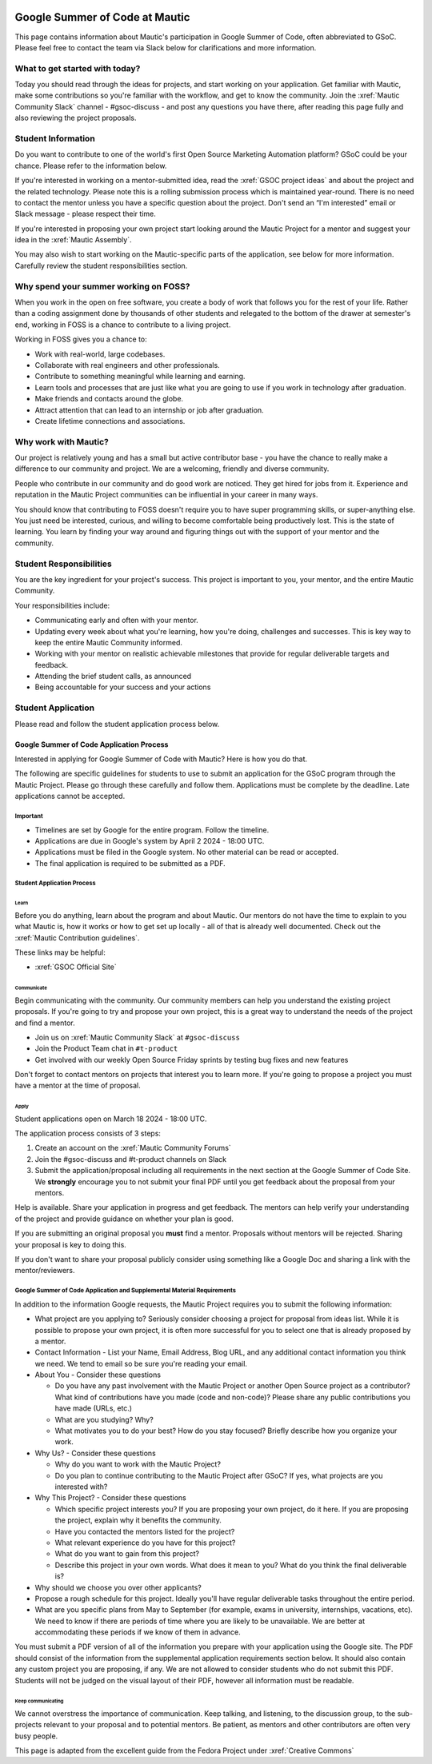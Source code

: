 .. image:: images/Summer_of_Code.png
   :width: 600

Google Summer of Code at Mautic
###############################

This page contains information about Mautic's participation in Google Summer of Code, often abbreviated to GSoC. Please feel free to contact the team via Slack below for clarifications and more information.

What to get started with today?
********************

Today you should read through the ideas for projects, and start working on your application. Get familiar with Mautic, make some contributions so you're familiar with the workflow, and get to know the community. Join the :xref:`Mautic Community Slack` channel - #gsoc-discuss - and post any questions you have there, after reading this page fully and also reviewing the project proposals.

Student Information
*******************

Do you want to contribute to one of the world's first Open Source Marketing Automation platform? GSoC could be your chance. Please refer to the information below.

If you're interested in working on a mentor-submitted idea, read the :xref:`GSOC project ideas` and about the project and the related technology. Please note this is a rolling submission process which is maintained year-round. There is no need to contact the mentor unless you have a specific question about the project. Don't send an “I'm interested” email or Slack message - please respect their time.

If you're interested in proposing your own project start looking around the Mautic Project for a mentor and suggest your idea in the :xref:`Mautic Assembly`.

You may also wish to start working on the Mautic-specific parts of the application, see below for more information. Carefully review the student responsibilities section.

Why spend your summer working on FOSS?
**************************************

When you work in the open on free software, you create a body of work that follows you for the rest of your life. Rather than a coding assignment done by thousands of other students and relegated to the bottom of the drawer at semester's end, working in FOSS is a chance to contribute to a living project.

Working in FOSS gives you a chance to:

- Work with real-world, large codebases.
- Collaborate with real engineers and other professionals.
- Contribute to something meaningful while learning and earning.
- Learn tools and processes that are just like what you are going to use if you work in technology after graduation.
- Make friends and contacts around the globe.
- Attract attention that can lead to an internship or job after graduation.
- Create lifetime connections and associations.

Why work with Mautic?
*********************

Our project is relatively young and has a small but active contributor base - you have the chance to really make a difference to our community and project. We are a welcoming, friendly and diverse community.

People who contribute in our community and do good work are noticed. They get hired for jobs from it. Experience and reputation in the Mautic Project communities can be influential in your career in many ways.

You should know that contributing to FOSS doesn't require you to have super programming skills, or super-anything else. You just need be interested, curious, and willing to become comfortable being productively lost. This is the state of learning. You learn by finding your way around and figuring things out with the support of your mentor and the community.

Student Responsibilities
************************

You are the key ingredient for your project's success. This project is important to you, your mentor, and the entire Mautic Community.

Your responsibilities include:

- Communicating early and often with your mentor.
- Updating every week about what you're learning, how you're doing, challenges and successes. This is key way to keep the entire Mautic Community informed.
- Working with your mentor on realistic achievable milestones that provide for regular deliverable targets and feedback.
- Attending the brief student calls, as announced
- Being accountable for your success and your actions

Student Application
*******************

Please read and follow the student application process below.

Google Summer of Code Application Process
=========================================

Interested in applying for Google Summer of Code with Mautic? Here is how you do that.

The following are specific guidelines for students to use to submit an application for the GSoC program through the Mautic Project. Please go through these carefully and follow them. Applications must be complete by the deadline. Late applications cannot be accepted.

Important
---------

- Timelines are set by Google for the entire program. Follow the timeline.
- Applications are due in Google's system by April 2 2024 - 18:00 UTC.
- Applications must be filed in the Google system. No other material can be read or accepted.
- The final application is required to be submitted as a PDF.

Student Application Process
---------------------------

Learn
~~~~~

Before you do anything, learn about the program and about Mautic. Our mentors do not have the time to explain to you what Mautic is, how it works or how to get set up locally - all of that is already well documented. Check out the :xref:`Mautic Contribution guidelines`.

These links may be helpful:

- :xref:`GSOC Official Site`

Communicate
~~~~~~~~~~~

Begin communicating with the community. Our community members can help you understand the existing project proposals. If you're going to try and propose your own project, this is a great way to understand the needs of the project and find a mentor.

- Join us on :xref:`Mautic Community Slack` at ``#gsoc-discuss``
- Join the Product Team chat in ``#t-product``
- Get involved with our weekly Open Source Friday sprints by testing bug fixes and new features

Don't forget to contact mentors on projects that interest you to learn more. If you're going to propose a project you must have a mentor at the time of proposal.

Apply
~~~~~

Student applications open on March 18 2024 - 18:00 UTC.

The application process consists of 3 steps:

1. Create an account on the :xref:`Mautic Community Forums`
2. Join the #gsoc-discuss and #t-product channels on Slack
3. Submit the application/proposal including all requirements in the next section at the Google Summer of Code Site. We **strongly** encourage you to not submit your final PDF until you get feedback about the proposal from your mentors.

Help is available. Share your application in progress and get feedback. The mentors can help verify your understanding of the project and provide guidance on whether your plan is good.

If you are submitting an original proposal you **must** find a mentor. Proposals without mentors will be rejected. Sharing your proposal is key to doing this.

If you don't want to share your proposal publicly consider using something like a Google Doc and sharing a link with the mentor/reviewers.

Google Summer of Code Application and Supplemental Material Requirements
------------------------------------------------------------------------

In addition to the information Google requests, the Mautic Project requires you to submit the following information:

- What project are you applying to? Seriously consider choosing a project for proposal from ideas list. While it is possible to propose your own project, it is often more successful for you to select one that is already proposed by a mentor.
- Contact Information - List your Name, Email Address, Blog URL, and any additional contact information you think we need. We tend to email so be sure you're reading your email.
- About You - Consider these questions

  - Do you have any past involvement with the Mautic Project or another Open Source project as a contributor? What kind of contributions have you made (code and non-code)? Please share any public contributions you have made (URLs, etc.)
  - What are you studying? Why?
  - What motivates you to do your best? How do you stay focused? Briefly describe how you organize your work.

- Why Us? - Consider these questions

  - Why do you want to work with the Mautic Project?
  - Do you plan to continue contributing to the Mautic Project after GSoC? If yes, what projects are you interested with?

- Why This Project? - Consider these questions

  - Which specific project interests you? If you are proposing your own project, do it here. If you are proposing the project, explain why it benefits the community.
  - Have you contacted the mentors listed for the project?
  - What relevant experience do you have for this project?
  - What do you want to gain from this project?
  - Describe this project in your own words. What does it mean to you? What do you think the final deliverable is?

- Why should we choose you over other applicants?
- Propose a rough schedule for this project. Ideally you'll have regular deliverable tasks throughout the entire period.
- What are you specific plans from May to September (for example, exams in university, internships, vacations, etc). We need to know if there are periods of time where you are likely to be unavailable. We are better at accommodating these periods if we know of them in advance.

You must submit a PDF version of all of the information you prepare with your application using the Google site. The PDF should consist of the information from the supplemental application requirements section below. It should also contain any custom project you are proposing, if any. We are not allowed to consider students who do not submit this PDF.
Students will not be judged on the visual layout of their PDF, however all information must be readable.

Keep communicating
~~~~~~~~~~~~~~~~~~

We cannot overstress the importance of communication. Keep talking, and listening, to the discussion group, to the sub-projects relevant to your proposal and to potential mentors. Be patient, as mentors and other contributors are often very busy people.

This page is adapted from the excellent guide from the Fedora Project under :xref:`Creative Commons`     
